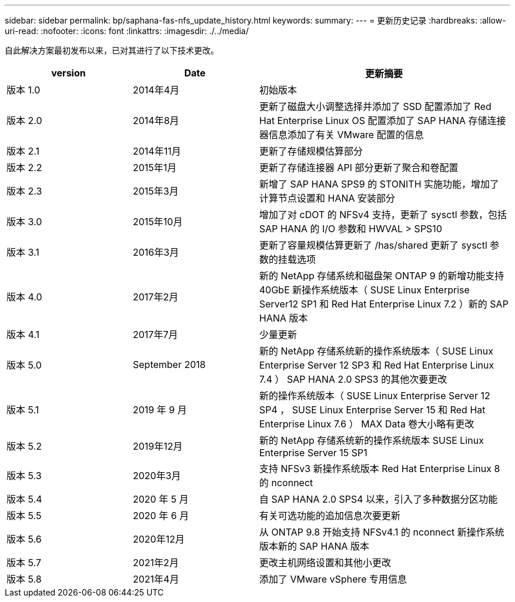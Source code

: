 ---
sidebar: sidebar 
permalink: bp/saphana-fas-nfs_update_history.html 
keywords:  
summary:  
---
= 更新历史记录
:hardbreaks:
:allow-uri-read: 
:nofooter: 
:icons: font
:linkattrs: 
:imagesdir: ./../media/


自此解决方案最初发布以来，已对其进行了以下技术更改。

[cols="25,25,50"]
|===
| version | Date | 更新摘要 


| 版本 1.0 | 2014年4月 | 初始版本 


| 版本 2.0 | 2014年8月 | 更新了磁盘大小调整选择并添加了 SSD 配置添加了 Red Hat Enterprise Linux OS 配置添加了 SAP HANA 存储连接器信息添加了有关 VMware 配置的信息 


| 版本 2.1 | 2014年11月 | 更新了存储规模估算部分 


| 版本 2.2 | 2015年1月 | 更新了存储连接器 API 部分更新了聚合和卷配置 


| 版本 2.3 | 2015年3月 | 新增了 SAP HANA SPS9 的 STONITH 实施功能，增加了计算节点设置和 HANA 安装部分 


| 版本 3.0 | 2015年10月 | 增加了对 cDOT 的 NFSv4 支持，更新了 sysctl 参数，包括 SAP HANA 的 I/O 参数和 HWVAL > SPS10 


| 版本 3.1 | 2016年3月 | 更新了容量规模估算更新了 /has/shared 更新了 sysctl 参数的挂载选项 


| 版本 4.0 | 2017年2月 | 新的 NetApp 存储系统和磁盘架 ONTAP 9 的新增功能支持 40GbE 新操作系统版本（ SUSE Linux Enterprise Server12 SP1 和 Red Hat Enterprise Linux 7.2 ）新的 SAP HANA 版本 


| 版本 4.1 | 2017年7月 | 少量更新 


| 版本 5.0 | September 2018 | 新的 NetApp 存储系统新的操作系统版本（ SUSE Linux Enterprise Server 12 SP3 和 Red Hat Enterprise Linux 7.4 ） SAP HANA 2.0 SPS3 的其他次要更改 


| 版本 5.1 | 2019 年 9 月 | 新的操作系统版本（ SUSE Linux Enterprise Server 12 SP4 ， SUSE Linux Enterprise Server 15 和 Red Hat Enterprise Linux 7.6 ） MAX Data 卷大小略有更改 


| 版本 5.2 | 2019年12月 | 新的 NetApp 存储系统新的操作系统版本 SUSE Linux Enterprise Server 15 SP1 


| 版本 5.3 | 2020年3月 | 支持 NFSv3 新操作系统版本 Red Hat Enterprise Linux 8 的 nconnect 


| 版本 5.4 | 2020 年 5 月 | 自 SAP HANA 2.0 SPS4 以来，引入了多种数据分区功能 


| 版本 5.5 | 2020 年 6 月 | 有关可选功能的追加信息次要更新 


| 版本 5.6 | 2020年12月 | 从 ONTAP 9.8 开始支持 NFSv4.1 的 nconnect 新操作系统版本新的 SAP HANA 版本 


| 版本 5.7 | 2021年2月 | 更改主机网络设置和其他小更改 


| 版本 5.8 | 2021年4月 | 添加了 VMware vSphere 专用信息 
|===